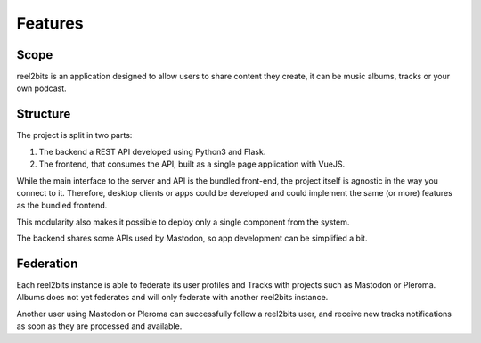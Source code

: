 Features
========

Scope
-----

reel2bits is an application designed to allow users to share content they create, it can be music albums, tracks or your own podcast.

Structure
---------

The project is split in two parts:

1. The backend a REST API developed using Python3 and Flask.
2. The frontend, that consumes the API, built as a single page application with VueJS.

While the main interface to the server and API is the bundled front-end, the project itself is agnostic in the way you connect to it.
Therefore, desktop clients or apps could be developed and could implement the same (or more) features as the bundled frontend.

This modularity also makes it possible to deploy only a single component from the system.

The backend shares some APIs used by Mastodon, so app development can be simplified a bit.

Federation
----------

Each reel2bits instance is able to federate its user profiles and Tracks with projects such as Mastodon or Pleroma.
Albums does not yet federates and will only federate with another reel2bits instance.

Another user using Mastodon or Pleroma can successfully follow a reel2bits user, and receive new tracks notifications as
soon as they are processed and available.
